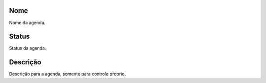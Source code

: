 
.. _phoneBook-name:

Nome
----

| Nome da agenda.




.. _phoneBook-status:

Status
------

| Status da agenda.




.. _phoneBook-description:

Descrição
-----------

| Descrição para a agenda, somente para controle proprio.



